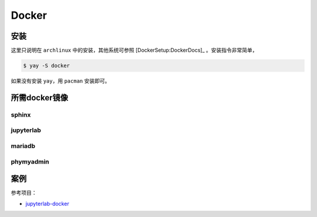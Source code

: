 Docker
--------

.. image:: https://docs.docker.com/engine/images/engine-components-flow.png
    :alt: docker engine components

.. image:: https://docs.docker.com/engine/images/architecture.svg
    :alt: docker machine


安装
++++++
这里只说明在 ``archlinux`` 中的安装，其他系统可参照 [DockerSetup:DockerDocs]_ 。安装指令非常简单，

.. code-block:: bash

    $ yay -S docker

如果没有安装 ``yay``，用 ``pacman`` 安装即可。

所需docker镜像
+++++++++++++++

sphinx
**************

jupyterlab
************

mariadb
**************

phymyadmin
**************

案例
+++++

参考项目：

* `jupyterlab-docker <https://github.com/mikebirdgeneau/jupyterlab-docker>`__
